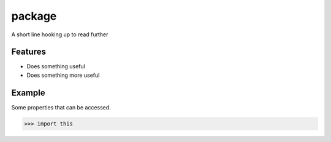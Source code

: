 =======
package
=======

.. image:: https://img.shields.io/pypi/v/package.svg
        :target: https://pypi.python.org/pypi/package

.. image:: https://img.shields.io/travis/seporaitis/package/master.svg
        :target: https://travis-ci.org/seporaitis/package

.. image:: https://readthedocs.org/projects/package/badge/?version=latest
        :target: http://package.readthedocs.io/en/latest/?badge=latest


A short line hooking up to read further

Features
--------

* Does something useful
* Does something more useful


Example
-------

Some properties that can be accessed.

.. code-block:: python

    >>> import this
